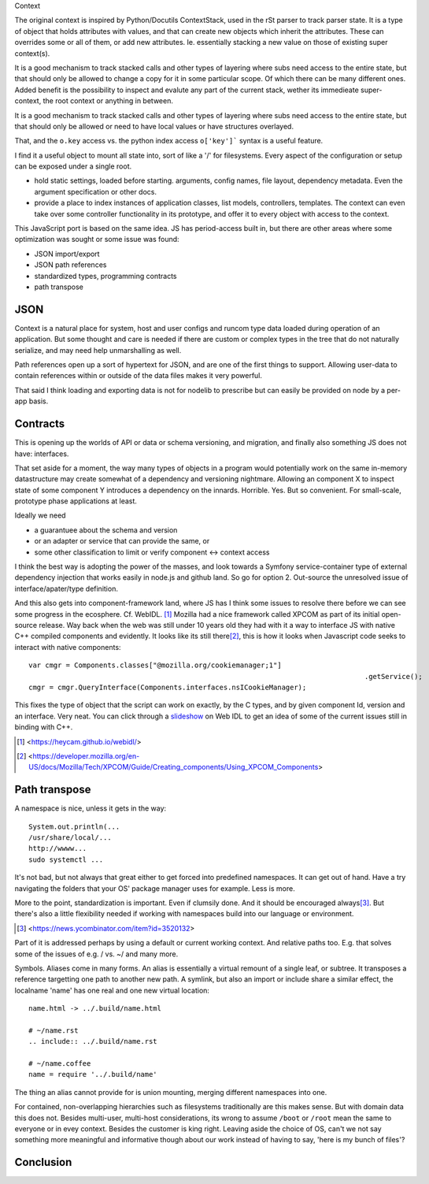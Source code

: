 Context

The original context is inspired by Python/Docutils ContextStack, used in the
rSt parser to track parser state. It is a type of object that holds attributes
with values, and that can create new objects which inherit the attributes. These
can overrides some or all of them, or add new attributes. Ie. essentially
stacking a new value on those of existing super context(s).

It is a good mechanism to track stacked calls and other types of layering
where subs need access to the entire state, but that should only be allowed to
change a copy for it in some particular scope. Of which there can be many
different ones. Added benefit is the possibility to inspect and evalute any part
of the current stack, wether its immedieate super-context, the root
context or anything in between.

It is a good mechanism to track stacked calls and other types of layering
where subs need access to the entire state, but that should only be allowed or
need to have local values or have structures overlayed.

That, and the ``o.key`` access vs. the python index access ``o['key']```  syntax
is a useful feature.

I find it a useful object to mount all state into, sort of like a '/' for
filesystems. Every aspect of the configuration or setup can be exposed under a
single root.

- hold static settings, loaded before starting. arguments, config names,
  file layout, dependency metadata.
  Even the argument specification or other docs.

- provide a place to index instances of application classes, list models,
  controllers, templates. The context can even take over some controller
  functionality in its prototype, and offer it to every object with access to
  the context.

This JavaScript port is based on the same idea. JS has period-access built in,
but there are other areas where some optimization was sought or some issue was
found:

- JSON import/export
- JSON path references
- standardized types, programming contracts
- path transpose

JSON
----
Context is a natural place for system, host and user configs and runcom type
data loaded during operation of an application. But some thought and care is
needed if there are custom or complex types in the tree that do not naturally
serialize, and may need help unmarshalling as well.

Path references open up a sort of hypertext for JSON, and are one of the first
things to support. Allowing user-data to contain references within or outside
of the data files makes it very powerful.

That said I think loading and exporting data is not for nodelib to prescribe
but can easily be provided on node by a per-app basis.

Contracts
---------
This is opening up the worlds of API or data or schema versioning, and migration,
and finally also something JS does not have: interfaces.

That set aside for a moment, the way many types of objects in a program would
potentially work on the same in-memory datastructure may create somewhat of a
dependency and versioning nightmare. Allowing an component X to inspect state of
some component Y introduces a dependency on the innards. Horrible. Yes. But so
convenient. For small-scale, prototype phase applications at least.

Ideally we need

- a guarantuee about the schema and version
- or an adapter or service that can provide the same, or
- some other classification to limit or verify component <-> context access

I think the best way is adopting the power of the masses, and look towards a
Symfony service-container type of external dependency injection that works
easily in node.js and github land. So go for option 2. Out-source the unresolved
issue of interface/apater/type definition.

And this also gets into component-framework land, where JS has I think some
issues to resolve there before we can see some progress in the ecosphere.
Cf. WebIDL. [#]_
Mozilla had a nice framework called XPCOM as part of its initial open-source
release. Way back when the web was still under 10 years old they had with it
a way to interface JS with native C++ compiled components and evidently.
It looks like its still there\ [#]_, this is how it looks when
Javascript code seeks to interact with native components::

	var cmgr = Components.classes["@mozilla.org/cookiemanager;1"]
											 .getService();
	cmgr = cmgr.QueryInterface(Components.interfaces.nsICookieManager);

This fixes the type of object that the script can work on exactly, by the C
types, and by given component Id, version and an interface. Very neat. You can
click through a `slideshow`_ on Web IDL to get an idea of some of the current
issues still in binding with C++.


.. _slideshow: http://mcc.id.au/2013/lca-webidl/

.. [#] <https://heycam.github.io/webidl/>
.. [#] <https://developer.mozilla.org/en-US/docs/Mozilla/Tech/XPCOM/Guide/Creating_components/Using_XPCOM_Components>


Path transpose
--------------
A namespace is nice, unless it gets in the way::

  System.out.println(...
  /usr/share/local/...
  http://wwww...
  sudo systemctl ...

It's not bad, but not always that great either to get forced into predefined
namespaces. It can get out of hand. Have a try navigating the folders that
your OS' package manager uses for example. Less is more.

More to the point, standardization is important. Even if clumsily done.
And it should be encouraged always\ [#]_. But there's also a little flexibility
needed if working with namespaces build into our language or environment.

.. [#] <https://news.ycombinator.com/item?id=3520132>

Part of it is addressed perhaps by using a default or current working context.
And relative paths too.
E.g. that solves some of the issues of e.g. / vs. ~/ and many more.

Symbols.
Aliases come in many forms. An alias is essentially a virtual remount of a
single leaf, or subtree. It transposes a reference targetting one path to
another new path. A symlink, but also an import or include share a similar
effect, the localname 'name' has one real and one new virtual location::

  name.html -> ../.build/name.html

  # ~/name.rst
  .. include:: ../.build/name.rst

  # ~/name.coffee
  name = require '../.build/name'

The thing an alias cannot provide for is union mounting, merging different
namespaces into one.

For contained, non-overlapping hierarchies such as filesystems traditionally are
this makes sense. But with domain data this does not. Besides multi-user,
multi-host considerations, its wrong to assume ``/boot`` or ``/root`` mean
the same to everyone or in evey context. Besides the customer is king right.
Leaving aside the choice of OS, can't we not say something more meaningful and
informative though about our work instead of having to say, 'here is my bunch
of files'?

Conclusion
----------

